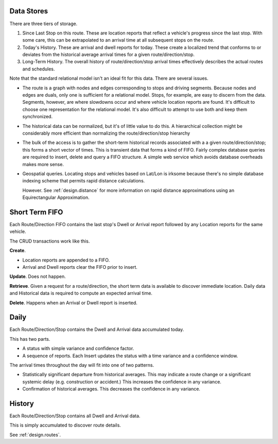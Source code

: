 Data Stores
==============

There are three tiers of storage.

1.  Since Last Stop on this route.  These are location reports
    that reflect a vehicle's progress since the last stop.
    With some care, this can be extrapolated to an arrival time
    at all subsequent stops on the route.

2.  Today's History.  These are arrival and dwell reports for
    today. These create a localized trend that conforms to or deviates from the
    historical average arrival times for a given route/direction/stop.

3.  Long-Term History.  The overall history of route/direction/stop arrival
    times effectively describes the actual routes and schedules.

Note that the standard relational model isn't an ideal fit for this
data.  There are several issues.

-   The route is a graph with nodes and edges corresponding to stops
    and driving segments.  Because nodes and edges are duals, only one is
    sufficient for a relational model.  Stops, for example, are easy
    to discern from the data.  Segments, however, are where slowdowns
    occur and where vehicle location reports are found.  It's difficult
    to choose one representation for the relational model.  It's also
    difficult to attempt to use both and keep them synchronized.

-   The historical data can be normalized, but it's of little value
    to do this.  A hierarchical collection might be considerably
    more efficient than normalizing the route/direction/stop hierarchy

-   The bulk of the access is
    to gather the short-term historical records associated with a
    a given route/direction/stop; this forms a short vector of times.
    This is transient data that forms a kind of FIFO.
    Fairly complex database queries are required to insert, delete and
    query a FIFO structure.
    A simple web service which avoids database overheads makes more sense.

-   Geospatial queries.  Locating stops and vehicles based on Lat/Lon
    is irksome because there's no simple database indexing scheme
    that permits rapid distance calculations.

    However.  See :ref:`design.distance` for more information on
    rapid distance approximations using an Equirectangular Approximation.

Short Term FIFO
=================

Each Route/Direction FIFO contains the last stop's Dwell or Arrival report followed by
any Location reports for the same vehicle.

The CRUD transactions work like this.

**Create**.

-   Location reports are appended to a FIFO.

-   Arrival and Dwell reports clear the FIFO prior to insert.

**Update**.  Does not happen.

**Retrieve**.  Given a request for a route/direction, the short term
data is available to discover immediate location.  Daily data and Historical
data is required to compute an expected arrival time.

**Delete**.  Happens when an Arrival or Dwell report is inserted.

Daily
======

Each Route/Direction/Stop contains the Dwell and Arrival data accumulated today.

This has two parts.

-   A status with simple variance and confidence factor.

-   A sequence of reports.  Each Insert
    updates the status with a time variance and a confidence window.

The arrival times throughout the day will fit into one of two patterns.

-   Statistically significant departure from historical averages.
    This may indicate a route change or a significant systemic delay
    (e.g. construction or accident.)   This increases the confidence
    in any variance.

-   Confirmation of historical averages.  This decreases the confidence
    in any variance.

History
=============

Each Route/Direction/Stop contains all Dwell and Arrival data.

This is simply accumulated to discover route details.

See :ref:`design.routes`.

